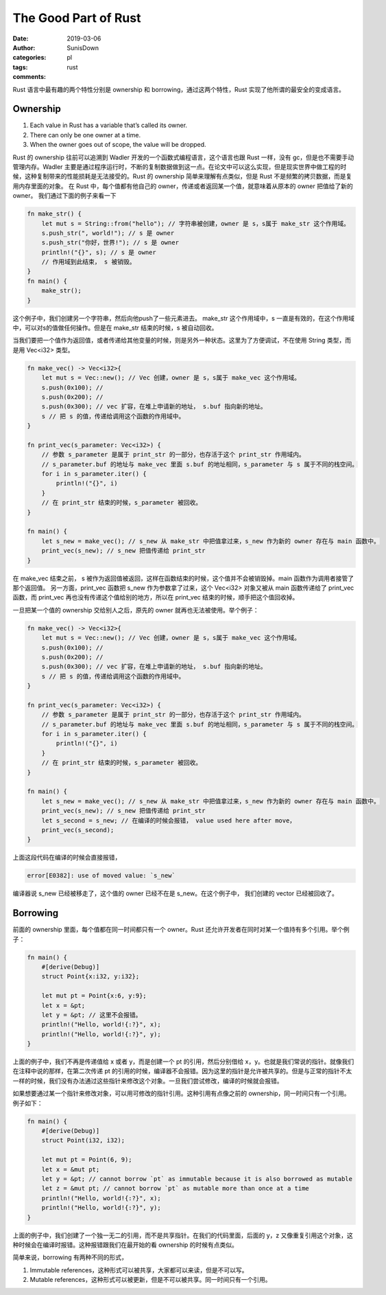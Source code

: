 The Good Part of Rust
=================================================

:date: 2019-03-06
:author: SunisDown
:categories: pl
:tags: rust
:comments:

Rust 语言中最有趣的两个特性分别是 ownership 和 borrowing，通过这两个特性，Rust 实现了他所谓的最安全的变成语言。

Ownership
~~~~~~~~~~

1. Each value in Rust has a variable that’s called its owner.
2. There can only be one owner at a time.
3. When the owner goes out of scope, the value will be dropped.

Rust 的 ownership 往前可以追溯到 Wadler 开发的一个函数式编程语言，这个语言也跟 Rust 一样，没有 gc，但是也不需要手动管理内存。Wadler 主要是通过程序运行时，不断的复制数据做到这一点。在论文中可以这么实现，但是现实世界中做工程的时候，这种复制带来的性能损耗是无法接受的。Rust 的 ownership 简单来理解有点类似，但是 Rust 不是频繁的拷贝数据，而是复用内存里面的对象。
在 Rust 中，每个值都有他自己的 owner，传递或者返回某一个值，就意味着从原本的 owner 把值给了新的 owner。
我们通过下面的例子来看一下


.. code-block:: rust

    fn make_str() {
        let mut s = String::from("hello"); // 字符串被创建，owner 是 s，s属于 make_str 这个作用域。
        s.push_str(", world!"); // s 是 owner
        s.push_str("你好，世界!"); // s 是 owner
        println!("{}", s); // s 是 owner
        // 作用域到此结束， s 被销毁。
    }
    fn main() {
        make_str();
    }

这个例子中，我们创建另一个字符串，然后向他push了一些元素进去。 make_str 这个作用域中，s 一直是有效的，在这个作用域中，可以对s的值做任何操作。但是在 make_str 结束的时候，s 被自动回收。

当我们要把一个值作为返回值，或者传递给其他变量的时候，则是另外一种状态。这里为了方便调试，不在使用 String 类型，而是用 Vec<i32> 类型。

.. code-block:: rust

    fn make_vec() -> Vec<i32>{
        let mut s = Vec::new(); // Vec 创建，owner 是 s，s属于 make_vec 这个作用域。
        s.push(0x100); //
        s.push(0x200); //
        s.push(0x300); // vec 扩容，在堆上申请新的地址， s.buf 指向新的地址。
        s // 把 s 的值，传递给调用这个函数的作用域中。
    }

    fn print_vec(s_parameter: Vec<i32>) {
        // 参数 s_parameter 是属于 print_str 的一部分，也存活于这个 print_str 作用域内。
        // s_parameter.buf 的地址与 make_vec 里面 s.buf 的地址相同，s_parameter 与 s 属于不同的栈空间。
        for i in s_parameter.iter() {
            println!("{}", i)
        }
        // 在 print_str 结束的时候，s_parameter 被回收。
    }

    fn main() {
        let s_new = make_vec(); // s_new 从 make_str 中把值拿过来，s_new 作为新的 owner 存在与 main 函数中。
        print_vec(s_new); // s_new 把值传递给 print_str
    }

在 make_vec 结束之前， s 被作为返回值被返回，这样在函数结束的时候，这个值并不会被销毁掉。main 函数作为调用者接管了那个返回值。
另一方面，print_vec 函数把 s_new 作为参数拿了过来，这个 Vec<i32> 对象又被从 main 函数传递给了 print_vec 函数，而 print_vec 再也没有传递这个值给别的地方，所以在 print_vec 结束的时候，顺手把这个值回收掉。

一旦把某一个值的 ownership 交给别人之后，原先的 owner 就再也无法被使用。举个例子：

.. code-block:: rust

    fn make_vec() -> Vec<i32>{
        let mut s = Vec::new(); // Vec 创建，owner 是 s，s属于 make_vec 这个作用域。
        s.push(0x100); //
        s.push(0x200); //
        s.push(0x300); // vec 扩容，在堆上申请新的地址， s.buf 指向新的地址。
        s // 把 s 的值，传递给调用这个函数的作用域中。
    }

    fn print_vec(s_parameter: Vec<i32>) {
        // 参数 s_parameter 是属于 print_str 的一部分，也存活于这个 print_str 作用域内。
        // s_parameter.buf 的地址与 make_vec 里面 s.buf 的地址相同，s_parameter 与 s 属于不同的栈空间。
        for i in s_parameter.iter() {
            println!("{}", i)
        }
        // 在 print_str 结束的时候，s_parameter 被回收。
    }

    fn main() {
        let s_new = make_vec(); // s_new 从 make_str 中把值拿过来，s_new 作为新的 owner 存在与 main 函数中。
        print_vec(s_new); // s_new 把值传递给 print_str
        let s_second = s_new; // 在编译的时候会报错， value used here after move，
        print_vec(s_second);
    }

上面这段代码在编译的时候会直接报错，

.. code-block:: shell

   error[E0382]: use of moved value: `s_new`

编译器说 s_new 已经被移走了，这个值的 owner 已经不在是 s_new。在这个例子中， 我们创建的 vector 已经被回收了。



Borrowing
~~~~~~~~~~

前面的 ownership 里面，每个值都在同一时间都只有一个 owner。Rust 还允许开发者在同时对某一个值持有多个引用。举个例子：

.. code-block:: rust

    fn main() {
        #[derive(Debug)]
        struct Point{x:i32, y:i32};

        let mut pt = Point{x:6, y:9}; 
        let x = &pt; 
        let y = &pt; // 这里不会报错。
        println!("Hello, world!{:?}", x);
        println!("Hello, world!{:?}", y);
    }

上面的例子中，我们不再是传递值给 x 或者 y，而是创建一个 pt 的引用，然后分别借给 x，y。也就是我们常说的指针。就像我们在注释中说的那样，在第二次传递 pt 的引用的时候，编译器不会报错。因为这里的指针是允许被共享的。但是与正常的指针不太一样的时候，我们没有办法通过这些指针来修改这个对象。一旦我们尝试修改，编译的时候就会报错。

如果想要通过某一个指针来修改对象，可以用可修改的指针引用。这种引用有点像之前的 ownership，同一时间只有一个引用。例子如下：


.. code-block:: rust

    fn main() {
        #[derive(Debug)]
        struct Point(i32, i32);

        let mut pt = Point(6, 9); 
        let x = &mut pt; 
        let y = &pt; // cannot borrow `pt` as immutable because it is also borrowed as mutable
        let z = &mut pt; // cannot borrow `pt` as mutable more than once at a time
        println!("Hello, world!{:?}", x);
        println!("Hello, world!{:?}", y);
    }

上面的例子中，我们创建了一个独一无二的引用，而不是共享指针。在我们的代码里面，后面的 y，z 又像重复引用这个对象，这种时候会在编译时报错。这种报错跟我们在最开始的看 ownership 的时候有点类似。

简单来说，borrowing 有两种不同的形式，

1. Immutable references，这种形式可以被共享，大家都可以来读，但是不可以写。
2. Mutable references，这种形式可以被更新，但是不可以被共享。同一时间只有一个引用。


